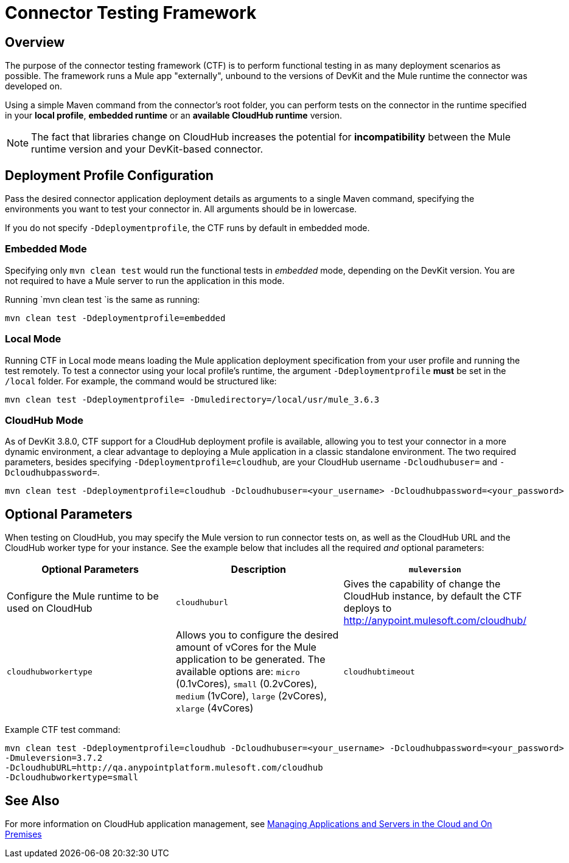 = Connector Testing Framework
:keywords: connector testing framework, ctf, devkit, mule, esb, runtime

== Overview

The purpose of the connector testing framework (CTF) is to perform functional testing in as many deployment scenarios as possible. The framework runs a Mule app "externally", unbound to the versions of DevKit and the Mule runtime the connector was developed on.

Using a simple Maven command from the connector's root folder, you can perform tests on the connector in the runtime specified in your *local profile*, *embedded runtime* or an *available CloudHub runtime* version.

[NOTE]
The fact that libraries change on CloudHub increases the potential for *incompatibility* between the Mule runtime version and your DevKit-based connector.

== Deployment Profile Configuration

Pass the desired connector application deployment details as arguments to a single Maven command, specifying the environments you want to test your connector in. All arguments should be in lowercase.

If you do not specify `-Ddeploymentprofile`, the CTF runs by default in embedded mode.

=== Embedded Mode

Specifying only `mvn clean test` would run the functional tests in _embedded_ mode, depending on the DevKit version. You are not required to have a Mule server to run the application in this mode.

Running `mvn clean test `is the same as running:

----
mvn clean test -Ddeploymentprofile=embedded
----

=== Local Mode

Running CTF in Local mode means loading the Mule application deployment specification from your user profile and running the test remotely. To test a connector using your local profile's runtime, the argument `-Ddeploymentprofile` *must* be set in the `/local` folder. For example, the command would be structured like:
//todo: anywhere in /local, or does it have to be /local/usr/?

----
mvn clean test -Ddeploymentprofile= -Dmuledirectory=/local/usr/mule_3.6.3
----


=== CloudHub Mode

As of DevKit 3.8.0, CTF support for a CloudHub deployment profile is available, allowing you to test your connector in a more dynamic environment, a clear advantage to deploying a Mule application in a classic standalone environment. The two required parameters, besides specifying `-Ddeploymentprofile=cloudhub`, are your CloudHub username `-Dcloudhubuser=` and `-Dcloudhubpassword=`.

----
mvn clean test -Ddeploymentprofile=cloudhub -Dcloudhubuser=<your_username> -Dcloudhubpassword=<your_password>
----

== Optional Parameters

When testing on CloudHub, you may specify the Mule version to run connector tests on, as well as the CloudHub URL and the CloudHub worker type for your instance. See the example below that includes all the required _and_ optional parameters:


[cols=",,"options="header"]
|===
|Optional Parameters|Description
|`muleversion`| Configure the Mule runtime to be used on CloudHub
|`cloudhuburl`| Gives the capability of change the CloudHub instance, by default the CTF deploys to http://anypoint.mulesoft.com/cloudhub/
|`cloudhubworkertype` | Allows you to configure the desired amount of vCores for the Mule application to be generated. The available options are:
`micro` (0.1vCores),
`small` (0.2vCores), `medium` (1vCore), `large` (2vCores), `xlarge` (4vCores)
//todo: check each argument is printed above correctly
|`cloudhubtimeout`| Allows you to configure the timeout of the CloudHub instance where the Mule application is deployed
//todo:check above descrip for accuracy
|===

Example CTF test command:
----
mvn clean test -Ddeploymentprofile=cloudhub -Dcloudhubuser=<your_username> -Dcloudhubpassword=<your_password>
-Dmuleversion=3.7.2
-DcloudhubURL=http://qa.anypointplatform.mulesoft.com/cloudhub
-Dcloudhubworkertype=small
----

//== Troubleshooting

////
what to do if your test failed
debug logging to show more info.


== Logging

//When connector has a business logic exception
//TODO: Describe logs in Mule and how to access logs in CloudHub
////
== See Also
For more information on CloudHub application management, see link:/runtime-manager/managing-applications-and-servers-in-the-cloud-and-on-premises[Managing Applications and Servers in the Cloud and On Premises]
